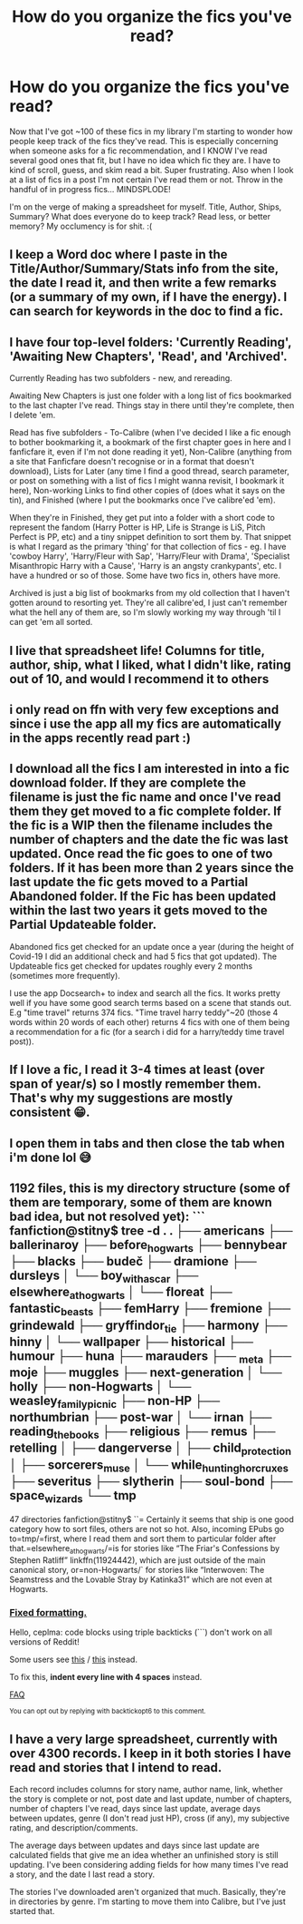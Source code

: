 #+TITLE: How do you organize the fics you've read?

* How do you organize the fics you've read?
:PROPERTIES:
:Author: r-Sam
:Score: 7
:DateUnix: 1609861622.0
:DateShort: 2021-Jan-05
:FlairText: Discussion
:END:
Now that I've got ~100 of these fics in my library I'm starting to wonder how people keep track of the fics they've read. This is especially concerning when someone asks for a fic recommendation, and I KNOW I've read several good ones that fit, but I have no idea which fic they are. I have to kind of scroll, guess, and skim read a bit. Super frustrating. Also when I look at a list of fics in a post I'm not certain I've read them or not. Throw in the handful of in progress fics... MINDSPLODE!

I'm on the verge of making a spreadsheet for myself. Title, Author, Ships, Summary? What does everyone do to keep track? Read less, or better memory? My occlumency is for shit. :(


** I keep a Word doc where I paste in the Title/Author/Summary/Stats info from the site, the date I read it, and then write a few remarks (or a summary of my own, if I have the energy). I can search for keywords in the doc to find a fic.
:PROPERTIES:
:Author: BridgetCarle
:Score: 6
:DateUnix: 1609862737.0
:DateShort: 2021-Jan-05
:END:


** I have four top-level folders: 'Currently Reading', 'Awaiting New Chapters', 'Read', and 'Archived'.

Currently Reading has two subfolders - new, and rereading.

Awaiting New Chapters is just one folder with a long list of fics bookmarked to the last chapter I've read. Things stay in there until they're complete, then I delete 'em.

Read has five subfolders - To-Calibre (when I've decided I like a fic enough to bother bookmarking it, a bookmark of the first chapter goes in here and I fanficfare it, even if I'm not done reading it yet), Non-Calibre (anything from a site that Fanficfare doesn't recognise or in a format that doesn't download), Lists for Later (any time I find a good thread, search parameter, or post on something with a list of fics I might wanna revisit, I bookmark it here), Non-working Links to find other copies of (does what it says on the tin), and Finished (where I put the bookmarks once I've calibre'ed 'em).

When they're in Finished, they get put into a folder with a short code to represent the fandom (Harry Potter is HP, Life is Strange is LiS, Pitch Perfect is PP, etc) and a tiny snippet definition to sort them by. That snippet is what I regard as the primary 'thing' for that collection of fics - eg. I have 'cowboy Harry', 'Harry/Fleur with Sap', 'Harry/Fleur with Drama', 'Specialist Misanthropic Harry with a Cause', 'Harry is an angsty crankypants', etc. I have a hundred or so of those. Some have two fics in, others have more.

Archived is just a big list of bookmarks from my old collection that I haven't gotten around to resorting yet. They're all calibre'ed, I just can't remember what the hell any of them are, so I'm slowly working my way through 'til I can get 'em all sorted.
:PROPERTIES:
:Author: Avalon1632
:Score: 4
:DateUnix: 1609874858.0
:DateShort: 2021-Jan-05
:END:


** I live that spreadsheet life! Columns for title, author, ship, what I liked, what I didn't like, rating out of 10, and would I recommend it to others
:PROPERTIES:
:Author: TerrifyingTurnip
:Score: 3
:DateUnix: 1609864630.0
:DateShort: 2021-Jan-05
:END:


** i only read on ffn with very few exceptions and since i use the app all my fics are automatically in the apps recently read part :)
:PROPERTIES:
:Author: Sylvezar2
:Score: 2
:DateUnix: 1609862303.0
:DateShort: 2021-Jan-05
:END:


** I download all the fics I am interested in into a fic download folder. If they are complete the filename is just the fic name and once I've read them they get moved to a fic complete folder. If the fic is a WIP then the filename includes the number of chapters and the date the fic was last updated. Once read the fic goes to one of two folders. If it has been more than 2 years since the last update the fic gets moved to a Partial Abandoned folder. If the Fic has been updated within the last two years it gets moved to the Partial Updateable folder.

Abandoned fics get checked for an update once a year (during the height of Covid-19 I did an additional check and had 5 fics that got updated). The Updateable fics get checked for updates roughly every 2 months (sometimes more frequently).

I use the app Docsearch+ to index and search all the fics. It works pretty well if you have some good search terms based on a scene that stands out. E.g "time travel" returns 374 fics. "Time travel harry teddy"~20 (those 4 words within 20 words of each other) returns 4 fics with one of them being a recommendation for a fic (for a search i did for a harry/teddy time travel post)).
:PROPERTIES:
:Author: reddog44mag
:Score: 2
:DateUnix: 1609864731.0
:DateShort: 2021-Jan-05
:END:


** If I love a fic, I read it 3-4 times at least (over span of year/s) so I mostly remember them. That's why my suggestions are mostly consistent 😁.
:PROPERTIES:
:Author: Grouchy_Baby
:Score: 2
:DateUnix: 1609887146.0
:DateShort: 2021-Jan-06
:END:


** I open them in tabs and then close the tab when i'm done lol 😅
:PROPERTIES:
:Author: buy_gold_bye
:Score: 2
:DateUnix: 1609893468.0
:DateShort: 2021-Jan-06
:END:


** 1192 files, this is my directory structure (some of them are temporary, some of them are known bad idea, but not resolved yet): ``` fanfiction@stitny$ tree -d . . ├── americans ├── ballerinaroy ├── before_hogwarts ├── bennybear ├── blacks ├── budeč ├── dramione ├── dursleys │   └── boy_with_a_scar ├── elsewhere_at_hogwarts │   └── floreat ├── fantastic_beasts ├── femHarry ├── fremione ├── grindewald ├── gryffindor_tie ├── harmony ├── hinny │   └── wallpaper ├── historical ├── humour ├── huna ├── marauders ├── _meta ├── moje ├── muggles ├── next-generation │   └── holly ├── non-Hogwarts │   └── weasley_family_picnic ├── non-HP ├── northumbrian ├── post-war │   └── irnan ├── reading_the_books ├── religious ├── remus ├── retelling │   ├── dangerverse │   ├── child_protection │   ├── sorcerers_muse │   └── while_hunting_horcruxes ├── severitus ├── slytherin ├── soul-bond ├── space_wizards └── tmp

47 directories fanfiction@stitny$ ``= Certainly it seems that ship is one good category how to sort files, others are not so hot. Also, incoming EPubs go to=tmp/=first, where I read them and sort them to particular folder after that.=elsewhere_at_hogwarts/=is for stories like “The Friar's Confessions by Stephen Ratliff” linkffn(11924442), which are just outside of the main canonical story, or=non-Hogwarts/` for stories like “Interwoven: The Seamstress and the Lovable Stray by Katinka31” which are not even at Hogwarts.
:PROPERTIES:
:Author: ceplma
:Score: 1
:DateUnix: 1609944496.0
:DateShort: 2021-Jan-06
:END:

*** [[https://np.reddit.com/r/backtickbot/comments/krp92h/httpsnpredditcomrhpfanfictioncommentskr0w3qhow_do/][Fixed formatting.]]

Hello, ceplma: code blocks using triple backticks (```) don't work on all versions of Reddit!

Some users see [[https://stalas.alm.lt/backformat/gib2k0t.png][this]] / [[https://stalas.alm.lt/backformat/gib2k0t.html][this]] instead.

To fix this, *indent every line with 4 spaces* instead.

[[https://www.reddit.com/r/backtickbot/wiki/index][FAQ]]

^{You can opt out by replying with backtickopt6 to this comment.}
:PROPERTIES:
:Author: backtickbot
:Score: 1
:DateUnix: 1609944513.0
:DateShort: 2021-Jan-06
:END:


** I have a very large spreadsheet, currently with over 4300 records. I keep in it both stories I have read and stories that I intend to read.

Each record includes columns for story name, author name, link, whether the story is complete or not, post date and last update, number of chapters, number of chapters I've read, days since last update, average days between updates, genre (I don't read just HP), cross (if any), my subjective rating, and description/comments.

The average days between updates and days since last update are calculated fields that give me an idea whether an unfinished story is still updating. I've been considering adding fields for how many times I've read a story, and the date I last read a story.

The stories I've downloaded aren't organized that much. Basically, they're in directories by genre. I'm starting to move them into Calibre, but I've just started that.
:PROPERTIES:
:Author: steve_wheeler
:Score: 1
:DateUnix: 1609996314.0
:DateShort: 2021-Jan-07
:END:
